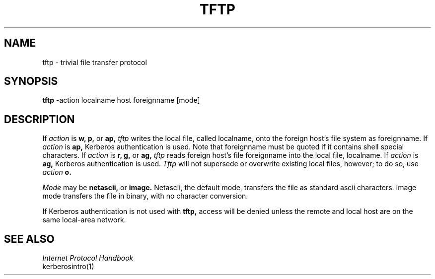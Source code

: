 .\" Copyright 1989 by the Massachusetts Institute of Technology.
.\"
.\" For copying and distribution information,
.\" please see the file <mit-copyright.h>.
.\"
.TH TFTP 1 "Kerberos Version 4.0" "MIT Project Athena"
.SH NAME
tftp \- trivial file transfer protocol
.SH SYNOPSIS
.B tftp
-action localname host foreignname [mode]
.SH DESCRIPTION
If 
.I action
is 
.B w,
.B p,
or
.B ap,
.I tftp
writes the local file, called localname, onto the foreign host's
file system as foreignname.  If
.I action
is
.B ap,
Kerberos authentication is used.
Note that foreignname must be quoted if it
contains shell special characters. If 
.I action
is
.B r,
.B g,
or
.B ag,
.I tftp
reads foreign host's file foreignname into the local file,
localname.  If
.I action
is
.B ag,
Kerberos authentication is used.
.I Tftp
will not supersede or overwrite existing local files, however; to do so,
use
.I action
.B o.
.sp 2
.I Mode
may be
.B netascii,
or
.B image.
Netascii, the default mode, transfers
the file as standard ascii characters.  Image mode transfers
the file in binary, with no character conversion.
.sp 1
If Kerberos authentication is not used with
.B tftp,
access will be denied unless the remote and local host are on the same
local-area network.
.SH "SEE ALSO"
.nf
\fIInternet Protocol Handbook\fR
kerberosintro(1)
